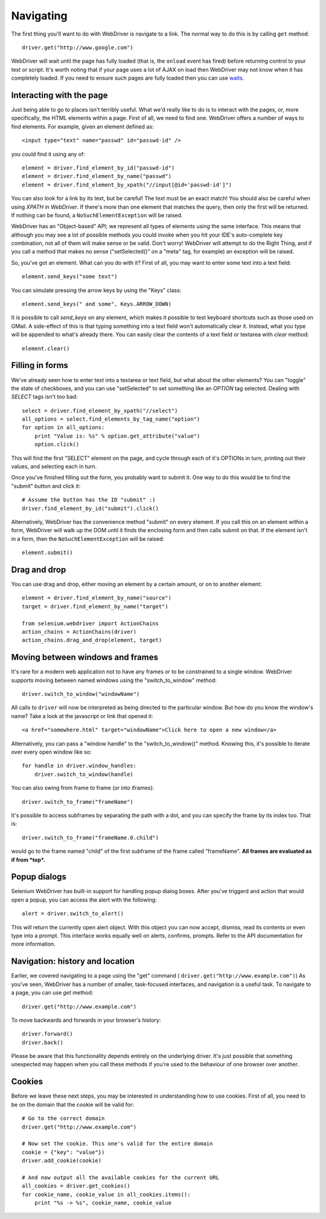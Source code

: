 .. _navigating:

Navigating
----------

The first thing you'll want to do with WebDriver is navigate to a
link.  The normal way to do this is by calling ``get`` method:

::

  driver.get("http://www.google.com")

WebDriver will wait until the page has fully loaded (that is, the
``onload`` event has fired) before returning control to your test or
script.  It's worth noting that if your page uses a lot of AJAX on
load then WebDriver may not know when it has completely loaded.  If
you need to ensure such pages are fully loaded then you can use
`waits <http://docs.seleniumhq.org/docs/04_webdriver_advanced.jsp#explicit-and-implicit-waits>`_.

Interacting with the page
~~~~~~~~~~~~~~~~~~~~~~~~~

Just being able to go to places isn't terribly useful.  What we'd
really like to do is to interact with the pages, or, more
specifically, the HTML elements within a page.  First of all, we need
to find one.  WebDriver offers a number of ways to find elements.  For
example, given an element defined as::

  <input type="text" name="passwd" id="passwd-id" />

you could find it using any of::

  element = driver.find_element_by_id("passwd-id")
  element = driver.find_element_by_name("passwd")
  element = driver.find_element_by_xpath("//input[@id='passwd-id']")

You can also look for a link by its text, but be careful! The text
must be an exact match! You should also be careful when using `XPATH
in WebDriver`.  If there's more than one element that matches the
query, then only the first will be returned.  If nothing can be found,
a ``NoSuchElementException`` will be raised.

.. TODO: Is this following paragraph correct ?

WebDriver has an "Object-based" API; we represent all types of
elements using the same interface.  This means that although you may
see a lot of possible methods you could invoke when you hit your IDE's
auto-complete key combination, not all of them will make sense or be
valid.  Don't worry! WebDriver will attempt to do the Right Thing, and
if you call a method that makes no sense ("setSelected()" on a "meta"
tag, for example) an exception will be raised.

So, you've got an element.  What can you do with it? First of all, you
may want to enter some text into a text field::

  element.send_keys("some text")

You can simulate pressing the arrow keys by using the "Keys" class::

  element.send_keys(" and some", Keys.ARROW_DOWN)

It is possible to call `send_keys` on any element, which makes it
possible to test keyboard shortcuts such as those used on GMail.  A
side-effect of this is that typing something into a text field won't
automatically clear it.  Instead, what you type will be appended to
what's already there.  You can easily clear the contents of a text
field or textarea with `clear` method::

  element.clear()


Filling in forms
~~~~~~~~~~~~~~~~

We've already seen how to enter text into a textarea or text field,
but what about the other elements? You can "toggle" the state of
checkboxes, and you can use "setSelected" to set something like an
`OPTION` tag selected.  Dealing with `SELECT` tags isn't too bad::

    select = driver.find_element_by_xpath("//select")
    all_options = select.find_elements_by_tag_name("option")
    for option in all_options:
        print "Value is: %s" % option.get_attribute("value")
        option.click()

This will find the first "SELECT" element on the page, and cycle
through each of it's OPTIONs in turn, printing out their values, and
selecting each in turn.

.. As you can see, this isn't the most efficient
.. way of dealing with SELECT elements . WebDriver's support classes
.. include one called "Select", which provides useful methods for
.. interacting with these.

.. ::

..     select = driver.find_element_by_xpath("//select").select()  #<- FIXME: API
..     select.deselectAll() #<- FIXME: API
..     select.selectByVisibleText("Edam") #<- FIXME: API

.. This will deselect all OPTIONs from the first SELECT on the page, and
.. then select the OPTION with the displayed text of "Edam".

Once you've finished filling out the form, you probably want to submit
it. One way to do this would be to find the "submit" button and click
it::

  # Assume the button has the ID "submit" :)
  driver.find_element_by_id("submit").click()

Alternatively, WebDriver has the convenience method "submit" on every
element.  If you call this on an element within a form, WebDriver will
walk up the DOM until it finds the enclosing form and then calls
submit on that.  If the element isn't in a form, then the
``NoSuchElementException`` will be raised::

  element.submit()


Drag and drop
~~~~~~~~~~~~~

You can use drag and drop, either moving an element by a certain
amount, or on to another element::

  element = driver.find_element_by_name("source")
  target = driver.find_element_by_name("target")

  from selenium.webdriver import ActionChains
  action_chains = ActionChains(driver)
  action_chains.drag_and_drop(element, target)


Moving between windows and frames
~~~~~~~~~~~~~~~~~~~~~~~~~~~~~~~~~

It's rare for a modern web application not to have any frames or to be
constrained to a single window.  WebDriver supports moving between
named windows using the "switch_to_window" method::

  driver.switch_to_window("windowName")

All calls to ``driver`` will now be interpreted as being directed to
the particular window.  But how do you know the window's name? Take a
look at the javascript or link that opened it::

  <a href="somewhere.html" target="windowName">Click here to open a new window</a>

Alternatively, you can pass a "window handle" to the
"switch_to_window()" method.  Knowing this, it's possible to iterate
over every open window like so::

  for handle in driver.window_handles:
      driver.switch_to_window(handle)

You can also swing from frame to frame (or into iframes)::

  driver.switch_to_frame("frameName")

It's possible to access subframes by separating the path with a dot,
and you can specify the frame by its index too.  That is::

  driver.switch_to_frame("frameName.0.child")

would go to the frame named "child" of the first subframe of the frame
called "frameName".  **All frames are evaluated as if from *top*.**


Popup dialogs
~~~~~~~~~~~~~

Selenium WebDriver has built-in support for handling popup dialog
boxes.  After you've triggerd and action that would open a popup, you
can access the alert with the following::

  alert = driver.switch_to_alert()

This will return the currently open alert object.  With this object
you can now accept, dismiss, read its contents or even type into a
prompt.  This interface works equally well on alerts, confirms,
prompts.  Refer to the API documentation for more information.


Navigation: history and location
~~~~~~~~~~~~~~~~~~~~~~~~~~~~~~~~

Earlier, we covered navigating to a page using the "get" command (
``driver.get("http://www.example.com")``) As you've seen, WebDriver
has a number of smaller, task-focused interfaces, and navigation is a
useful task.  To navigate to a page, you can use `get` method::

  driver.get("http://www.example.com")

To move backwards and forwards in your browser's history::

  driver.forward()
  driver.back()

Please be aware that this functionality depends entirely on the
underlying driver.  It's just possible that something unexpected may
happen when you call these methods if you're used to the behaviour of
one browser over another.


Cookies
~~~~~~~

Before we leave these next steps, you may be interested in
understanding how to use cookies.  First of all, you need to be on the
domain that the cookie will be valid for:

::

  # Go to the correct domain
  driver.get("http://www.example.com")

  # Now set the cookie. This one's valid for the entire domain
  cookie = {"key": "value"})
  driver.add_cookie(cookie)

  # And now output all the available cookies for the current URL
  all_cookies = driver.get_cookies()
  for cookie_name, cookie_value in all_cookies.items():
      print "%s -> %s", cookie_name, cookie_value
